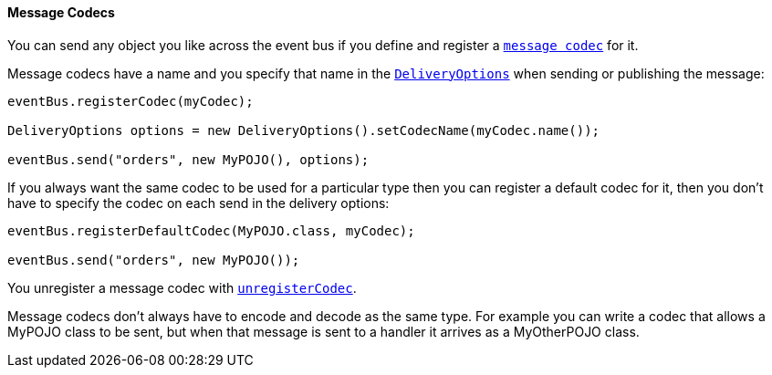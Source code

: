 ==== Message Codecs

You can send any object you like across the event bus if you define and register a link:apidocs/io/vertx/core/eventbus/MessageCodec.html[`message codec`] for it.

Message codecs have a name and you specify that name in the link:apidocs/io/vertx/core/eventbus/DeliveryOptions.html[`DeliveryOptions`]
when sending or publishing the message:

[source,java]
----
eventBus.registerCodec(myCodec);

DeliveryOptions options = new DeliveryOptions().setCodecName(myCodec.name());

eventBus.send("orders", new MyPOJO(), options);
----

If you always want the same codec to be used for a particular type then you can register a default codec for it, then
you don't have to specify the codec on each send in the delivery options:

[source,java]
----
eventBus.registerDefaultCodec(MyPOJO.class, myCodec);

eventBus.send("orders", new MyPOJO());
----

You unregister a message codec with link:apidocs/io/vertx/core/eventbus/EventBus.html#unregisterCodec-java.lang.String-[`unregisterCodec`].

Message codecs don't always have to encode and decode as the same type. For example you can write a codec that
allows a MyPOJO class to be sent, but when that message is sent to a handler it arrives as a MyOtherPOJO class.